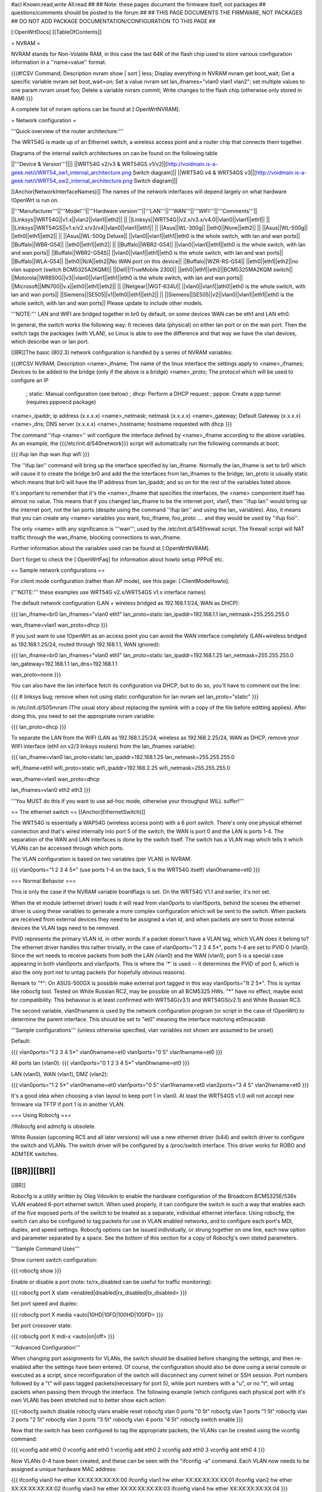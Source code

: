 #acl Known:read,write All:read
##
## Note: these pages document the firmware itself, not packages
##       questions/comments should be posted to the forum
##
## THIS PAGE DOCUMENTS THE FIRMWARE, NOT PACKAGES
## DO NOT ADD PACKAGE DOCUMENTATION/CONFIGURATION TO THIS PAGE
##


[:OpenWrtDocs]
[[TableOfContents]]


= NVRAM =

NVRAM stands for Non-Volatile RAM, in this case the last 64K of the flash chip used to
store various configuration information in a ''name=value'' format.

{{{#!CSV
Command; Description
nvram show | sort | less; Display everything in NVRAM
nvram get boot_wait; Get a specific variable
nvram set boot_wait=on; Set a value
nvram set lan_ifnames="vlan0 vlan1 vlan2"; set multiple values to one param
nvram unset foo; Delete a variable
nvram commit; Write changes to the flash chip (otherwise only stored in RAM)
}}}

A complete list of nvram options can be found at [:OpenWrtNVRAM].


= Network configuration =

'''Quick overview of the router architecture:'''

The WRT54G is made up of an Ethernet switch, a wireless access point and a router chip
that connects them together.

Diagrams of the internal switch architectures on can be found on the following table

||'''Device & Version'''||||
||WRT54G v2/v3 & WRT54GS v1/v2||[http://voidmain.is-a-geek.net/i/WRT54_sw1_internal_architecture.png Switch diagram]||
||WRT54G v4 & WRT54GS v3||[http://voidmain.is-a-geek.net/i/WRT54_sw2_internal_architecture.png Switch diagram]||

[[Anchor(NetworkInterfaceNames)]]
The names of the network interfaces will depend largely on what hardware !OpenWrt is run on.

||'''Manufacturer'''||'''Model'''||'''Hardware version'''||'''LAN'''||'''WAN'''||'''WIFI'''||'''Comments'''||
||Linksys||WRT54G||v1.x||vlan2||vlan1||eth2|| ||
||Linksys||WRT54G||v2.x/v3.x/v4.0||vlan0||vlan1||eth1|| ||
||Linksys||WRT54GS||v1.x/v2.x/v3/v4||vlan0||vlan1||eth1|| ||
||Asus||WL-300g|| ||eth0||None||eth2|| ||
||Asus||WL-500g|| ||eth0||eth1||eth2|| ||
||Asus||WL-500g Deluxe|| ||vlan0||vlan1||eth1||eth0 is the whole switch, with lan and wan ports||
||Buffalo||WBR-G54|| ||eth0||eth1||eth2|| ||
||Buffalo||WBR2-G54|| ||vlan0||vlan1||eth1||eth0 is the whole switch, with lan and wan ports||
||Buffalo||WBR2-G54S|| ||vlan0||vlan1||eth1||eth0 is the whole switch, with lan and wan ports||
||Buffalo||WLA-G54|| ||eth0||N/A||eth2||No WAN port on this device||
||Buffalo||WZR-RS-G54||  ||eth0||eth1||eth2||no vlan support (switch BCM5325A2KQM)||
||Dell||!TrueMobile 2300||  ||eth0||eth1||eth2||BCM5325MA2KQM switch||
||Motorola||WR850G||v3||vlan0||vlan1||eth1||eth0 is the whole switch, with lan and wan ports||
||Microsoft||MN700||v.x||eth0||eth1||eth2|| ||
||Netgear||WGT-634U|| ||vlan0||vlan1||ath0||eth0 is the whole switch, with lan and wan ports||
||Siemens||SE505||v1||eth0||eth1||eth2|| ||
||Siemens||SE505||v2||vlan0||vlan1||eth1||eth0 is the whole switch, with lan and wan ports||
Please update to include other models.

'''NOTE:''' LAN and WIFI are bridged together in br0 by default, on some devices WAN
can be eth1 and LAN eth0.

In general, the switch works the following way: It recieves data (physical) on either
lan port or on the wan port. Then the switch tags the packages (with VLAN), so Linux
is able to see the difference and that way we have the vlan devices, which describe wan
or lan port.

[[BR]]The basic (802.3) network configuration is handled by a series of NVRAM variables:

{{{#!CSV
NVRAM; Description
<name>_ifname; The name of the linux interface the settings apply to
<name>_ifnames; Devices to be added to the bridge (only if the above is a bridge)
<name>_proto; The protocol which will be used to configure an IP
            ; static: Manual configuration (see below)
            ; dhcp: Perform a DHCP request
            ; pppoe: Create a ppp tunnel (requires pppoecd package)
<name>_ipaddr; ip address (x.x.x.x)
<name>_netmask; netmask (x.x.x.x)
<name>_gateway; Default Gateway (x.x.x.x)
<name>_dns; DNS server (x.x.x.x)
<name>_hostname; hostname requested with dhcp
}}}

The command ''ifup <name>'' will configure the interface defined by <name>_ifname according
to the above variables. As an example, the {{{/etc/init.d/S40network}}} script will automatically
run the following commands at boot:

{{{
ifup lan
ifup wan
ifup wifi
}}}

The ''ifup lan'' command will bring up the interface specified by lan_ifname. Normally the
lan_ifname is set to br0 which will cause it to create the bridge br0 and add the the interfaces
from lan_ifnames to the bridge; lan_proto is usually static which means that br0 will have the IP
address from lan_ipaddr, and so on for the rest of the variables listed above.

It's important to remember that it's the <name>_ifname that specifies the interfaces, the <name>
compontent itself has almost no value. This means that if you changed lan_ifname to be the internet
port, vlan1, then ''ifup lan'' would bring up the internet port, not the lan ports (despite using
the command ''ifup lan'' and using the lan_ variables). Also, it means that you can create any
<name> variables you want, foo_ifname, foo_proto .... and they would be used by ''ifup foo''.

The only <name> with any significance is '''wan''', used by the /etc/init.d/S45firewall script.
The firewall script will NAT traffic through the wan_ifname, blocking connections to wan_ifname.

Further information about the variables used can be found at [:OpenWrtNVRAM].

Don't forget to check the [:OpenWrtFaq] for information about howto setup PPPoE etc.


== Sample network configurations ==

For client mode configuration (rather than AP mode), see this page: [:ClientModeHowto].

('''NOTE:''' these examples use WRT54G v2.x/WRT54GS v1.x interface names)

The default network configuration (LAN + wireless bridged as 192.168.1.1/24, WAN as DHCP):

{{{
lan_ifname=br0
lan_ifnames="vlan0 eth1"
lan_proto=static
lan_ipaddr=192.168.1.1
lan_netmask=255.255.255.0

wan_ifname=vlan1
wan_proto=dhcp
}}}

If you just want to use !OpenWrt as an access point you can avoid the WAN interface completely
(LAN+wireless bridged as 192.168.1.25/24, routed through 192.168.1.1, WAN ignored):

{{{
lan_ifname=br0
lan_ifnames="vlan0 eth1"
lan_proto=static
lan_ipaddr=192.168.1.25
lan_netmask=255.255.255.0
lan_gateway=192.168.1.1
lan_dns=192.168.1.1

wan_proto=none
}}}

You can also have the lan interface fetch its configuration via DHCP, but to do so, you'll
have to comment out the line:

{{{
# linksys bug; remove when not using static configuration for lan
nvram set lan_proto="static"
}}}

in /etc/init.d/S05nvram (The usual story about replacing the symlink with a copy of the
file before editting applies). After doing this, you need to set the appropriate nvram
variable:

{{{
lan_proto=dhcp
}}}

To separate the LAN from the WIFI (LAN as 192.168.1.25/24, wireless as 192.168.2.25/24,
WAN as DHCP, remove your WIFI interface (eth1 on v2/3 linksys routers) from the lan_ifnames
variable):

{{{
lan_ifname=vlan0
lan_proto=static
lan_ipaddr=192.168.1.25
lan_netmask=255.255.255.0

wifi_ifname=eth1
wifi_proto=static
wifi_ipaddr=192.168.2.25
wifi_netmask=255.255.255.0

wan_ifname=vlan1
wan_proto=dhcp

lan_ifnames=vlan0 eth2 eth3
}}}

'''You MUST do this if you want to use ad-hoc mode, otherwise your throughput WILL suffer!'''


== The ethernet switch ==
[[Anchor(EthernetSwitch)]]

The WRT54G is essentially a WAP54G (wireless access point) with a 6 port switch. There's
only one physical ethernet connection and that's wired internally into port 5 of the switch;
the WAN is port 0 and the LAN is ports 1-4. The separation of the WAN and LAN interfaces is
done by the switch itself. The switch has a VLAN map which tells it which VLANs can be accessed
through which ports.

The VLAN configuration is based on two variables (per VLAN) in NVRAM.

{{{
vlan0ports="1 2 3 4 5*" (use ports 1-4 on the back, 5 is the WRT54G itself)
vlan0hwname=et0
}}}


=== Normal Behavior ===

This is only the case if the NVRAM variable boardflags is set. On the WRT54G V1.1 and
earlier, it's not set.

When the et module (ethernet driver) loads it will read from vlan0ports to vlan15ports,
behind the scenes the ethernet driver is using these variables to generate a more complex
configuration which will be sent to the switch. When packets are received from external
devices they need to be assigned a vlan id, and when packets are sent to those external
devices the VLAN tags need to be removed.

PVID represents the primary VLAN id, in other words if a packet doesn't have a VLAN tag,
which VLAN does it belong to? The ethernet driver handles this rather trivially, in the
case of vlan0ports="1 2 3 4 5*", ports 1-4 are set to PVID 0 (vlan0). Since the wrt needs
to receive packets from both the LAN (vlan0) and the WAN (vlan1), port 5 is a special case
appearing in both vlan0ports and vlan1ports. This is where the '*' is used -- it determines
the PVID of port 5, which is also the only port not to untag packets (for hopefully obvious
reasons).

Remark to "*": On ASUS-500GX is possible make external port tagged in this way vlan0ports="1t 2 5*".
This is syntax like robocfg tool. Tested on White Russian RC2, may be possible on all BCM5325
HWs. "*" have no effect, maybe exist for compatibility. This behaviour is at least confirmed with
WRT54G(v3.1) and WRT54GS(v2.1) and White Russian RC3.

The second variable, vlan0hwname is used by the network configuration program (or script in
the case of !OpenWrt) to determine the parent interface. This should be set to "et0" meaning
the interface matching et0macaddr.

'''Sample configurations'''
(unless otherwise specified, vlan variables not shown are assumed to be unset)

Default:

{{{
vlan0ports="1 2 3 4 5*"
vlan0hwname=et0
vlan1ports="0 5"
vlan1hwname=et0
}}}

All ports lan (vlan0):
{{{
vlan0ports="0 1 2 3 4 5*"
vlan0hwname=et0
}}}

LAN (vlan0), WAN (vlan1), DMZ (vlan2):

{{{
vlan0ports="1 2 5*"
vlan0hwname=et0
vlan1ports="0 5"
vlan1hwname=et0
vlan2ports="3 4 5"
vlan2hwname=et0
}}}

It's a good idea when choosing a vlan layout to keep port 1 in vlan0. At least the WRT54GS
v1.0 will not accept new firmware via TFTP if port 1 is in another VLAN.


=== Using Robocfg ===

/!\ Robocfg and admcfg is obsolete.

White Russian (upcoming RC5 and all later versions) will use a new ethernet driver (b44) and
switch driver to configure the switch and VLANs. The switch driver will be configured by a
/proc/switch interface. This driver works for ROBO and ADMTEK switches.

[[BR]][[BR]]
--------
[[BR]]

Robocfg is a utility written by Oleg Vdovikin to enable the hardware configuration
of the Broadcom BCM5325E/536x VLAN enabled 6-port ethernet switch.  When used properly,
it can configure the switch in such a way that enables each of the five exposed ports
of the switch to be treated as a separate, individual ethernet interface. Using robocfg,
the switch can also be configured to tag packets for use in VLAN enabled networks, and
to configure each port's MDI, duplex, and speed settings. Robocfg options can be issued
individually, or strung together on one line, each new option and parameter separated by
a space. See the bottom of this section for a copy of Robocfg's own stated parameters.

'''Sample Command Uses'''

Show current switch configuration:

{{{
robocfg show
}}}

Enable or disable a port (note: tx/rx_disabled can be useful for traffic monitoring):

{{{
robocfg port X state <enabled|disabled|rx_disabled|tx_disabled>
}}}

Set port speed and duplex:

{{{
robocfg port X media <auto|10HD|10FD|100HD|100FD>
}}}

Set port crossover state:

{{{
robocfg port X mdi-x <auto|on|off>
}}}

'''Advanced Configuration'''

When changing port assignments for VLANs, the switch should be disabled before changing
the settings, and then re-enabled after the settings have been entered. Of course, the
configuration should also be done using a serial console or executed as a script, since
reconfiguration of the switch will disconnect any current telnet or SSH session. Port
numbers followed by a "t" will pass tagged packets(necessary for port 5), while port
numbers with a "u", or no "t", will untag packets when passing them through the interface.
The following example (which configures each physical port with it's own VLAN) has been
stretched out to better show each action:

{{{
robocfg switch disable
robocfg vlans enable reset
robocfg vlan 0 ports "0 5t"
robocfg vlan 1 ports "1 5t"
robocfg vlan 2 ports "2 5t"
robocfg vlan 3 ports "3 5t"
robocfg vlan 4 ports "4 5t"
robocfg switch enable
}}}

Now that the switch has been configured to tag the appropriate packets, the VLANs can be
created using the vconfig command:

{{{
vconfig add eth0 0
vconfig add eth0 1
vconfig add eth0 2
vconfig add eth0 3
vconfig add eth0 4
}}}

Now VLANs 0-4 have been created, and these can be seen with the "ifconfig -a" command.
Each VLAN now needs to be assigned a unique hardware MAC address:

{{{
ifconfig vlan0 hw ether XX:XX:XX:XX:XX:00
ifconfig vlan1 hw ether XX:XX:XX:XX:XX:01
ifconfig vlan2 hw ether XX:XX:XX:XX:XX:02
ifconfig vlan3 hw ether XX:XX:XX:XX:XX:03
ifconfig vlan4 hw ether XX:XX:XX:XX:XX:04
}}}

An IP address can be assigned to each VLAN interface now, if desired:

{{{
ifconfig vlanX xx.xx.xx.xx netmask xx.xx.xx.xx
}}}

Finally, each interface can be brought up:

{{{
ifconfig vlanX up
}}}

Alternately, all ports can be placed on vlan0:

{{{
robocfg switch disable
robocfg vlans enable reset
robocfg vlan 0 ports "0 1 2 3 4 5t"
robocfg switch enable
vconfig add eth0 0
ifconfig vlan0 xx.xx.xx.xx netmask xx.xx.xx.xx
ifconfig vlan0 up
}}}

'''Original Robocfg Parameter List'''

{{{
Usage: robocfg <op> ... <op>
Operations are as below:
        show
        switch <enable|disable>
        port <port_number> [state <enabled|rx_disabled|tx_disabled|disabled>]
                [stp none|disable|block|listen|learn|forward] [tag <vlan_tag>]
                [media auto|10HD|10FD|100HD|100FD] [mdi-x auto|on|off]
        vlan <vlan_number> [ports <ports_list>]
        vlans <enable|disable|reset>

        ports_list should be one argument, space separated, quoted if needed,
        port number could be followed by 't' to leave packet vlan tagged (CPU
        port default) or by 'u' to untag packet (other ports default) before
        bringing it to the port, '*' is ignored

Samples:
1) ASUS WL-500g Deluxe stock config (eth0 is WAN, eth0.1 is LAN):
robocfg switch disable vlans enable reset vlan 0 ports "0 5u" vlan 1 ports "1 2
3 4 5t" port 0 state enabled stp none switch enable
2) WRT54g, WL-500g Deluxe OpenWRT config (vlan0 is LAN, vlan1 is WAN):
robocfg switch disable vlans enable reset vlan 0 ports "1 2 3 4 5t" vlan 1 ports
 "0 5t" port 0 state enabled stp none switch enable
}}}


= Wireless configuration =

== Basic settings ==

|| '''NVRAM variable''' || '''Description''' ||
|| wl0_mode  || '''ap''' = Access Point (master mode), '''sta''' = Client mode ||
|| wl0_ssid  || ESSID ||
|| wl0_infra || '''0''' = Ad Hoc mode, '''1''' = normal AP/Client mode ||
|| wl0_closed || '''0''' = Broadcast ESSID, '''1''' Hide ESSID ||
|| wl0_channel || 1 / 2 / 3 /.../ 11 channel ||

See [:OpenWrtNVRAM] for more NVRAM settings.

== MAC filter ==

|| '''NVRAM variable''' || '''Description''' ||
||'''wl0_macmode'''||(disabled/allow/deny) used to (allow/deny) mac addresses listed in wl0_maclist||
||'''wl0_maclist'''||List of space separated mac addresses to allow/deny according to wl0_macmode. Addresses should be entered with colons, e.g.: "00:02:2D:08:E2:1D 00:03:3E:05:E1:1B". note that if you have more than one mac use quotes or only the first will be recognized. ||

After changes run /sbin/wifi to activate them

== WEP encryption ==

|| '''NVRAM variable''' || '''Description''' ||
|| wl0_wep || '''disabled''' = disabled WEP, '''enabled''' = enable WEP ||
|| wl0_key || '''1''' .. '''4''' = Select WEP key to use ||
|| wl0_key[1..4] || WEP key in hexadecimal format (allowed hex chars are 0-9a-f) ||

Avoid using WEP keys with 00 at the end, otherwise the driver won't be able to detect the
key length correctly. A 128 bit WEP key must be 26 hex digits long.

Setting up WPA will override any WEP settings.


== WPA encryption ==

For enabling WPA, you need to install the nas package. When you enable or disable WPA
settings, you should make sure that the NVRAM variable '''wl0_auth_mode''' is unset,
because it is obsolete.

More information is on [:OpenWrtDocs/nas].

|| '''NVRAM variable''' || '''Description''' ||
||<rowspan=6> wl0_akm || '''open''' = No WPA ||
||  '''psk''' = WPA Personal/PSK (Preshared Key) ||
||  '''wpa''' = WPA with a RADIUS server ||
||  '''psk2''' = WPA2 PSK ||
||  '''wpa2''' = WPA2 with RADIUS ||
||  '''"psk psk2"''' or '''"wpa wpa2"''' = support both WPA and WPA2 ||
||<rowspan=3> wl0_crypto || '''tkip''' = RC4 encryption ||
||  '''aes''' = AES encryption ||
||  '''aes+tkip''' = support both ||
|| wl0_wpa_psk || Password to use with WPA/WPA2 PSK (at least 8, up to 63 chars) ||
|| wl0_radius_key || Shared Secret for connection to the Radius server ||
|| wl0_radius_ipaddr || IP to connect... ||
|| wl0_radius_port || Port# to connect... ||


== Wireless Distribution System (WDS) / Repeater / Bridge ==

!OpenWrt supports the WDS protocol, which allows a point to point link to be established
between two access points. By default, WDS links are added to the br0 bridge, treating
them as part of the lan/wifi segment; clients will be able to seamlessly connect through
either access point using wireless or the wired lan ports as if they were directly connected.

Configuration of WDS is simple, and depends on one of two variables

{{{#!CSV
NVRAM; Description
wl0_lazywds; Accept WDS connections from anyone (0:disabled 1:enabled)
wl0_wds; List of WDS peer mac addresses (xx:xx:xx:xx:xx:xx, space separated)
}}}

For security reasons, it's recommended that you leave wl0_lazywds off and use wl0_wds to control
WDS access to your AP. wl0_wds functions as an access list of peers to accept connections from
and peers to try to connect to; the peers will either need the mac address of your AP in their
wl0_wds list, or wl0_lazywds enabled.

Easy steps for a successfull WDS:

First do it without wireless protection and then activate the protection.
If you activate both you will double the pain to find a problem.

 1. Configure the IPs of each AP - don't use the same! For easier maintenance you can use the same subnet.
 1. Add the '''other''' APs MAC address to the list of allowed peers to each AP. With OpenWRT it's the variable wl0_wds.
 1. Disable all the unneeded services like DHCP, port forwarding, firewalling etc. '''except''' on the AP the has the internet connection. Remember: The other APs only act as the extended arm of the internet connected AP.
 1. Configure the WLAN parameters on all APs identical. That is SSID, channel, etc. - keep it simple. If you want to try boosters etc. do this later. (In [:JonathanKollasch: my] experience the SSIDs need not be identical for WDS to work, but YMMV.)
 1. Have you commited your values? Do it. And reboot.
 1. Now connect a lan cable to each AP and try to ping the internet AP. It should answer. Else start checking the settings.
 1. You are done. Now activate security on the devices. Optionally hide the SSID (wl0_closed=1). If WPA-PSK doesn't work chances are that a peer partner doesn't support it. Try WEP.

/!\ '''NOTE:''' If you broke up your bridge as detailed in "To separate the LAN from the
WIFI" above, this will not just work, since you no longer have a br0 device. You will have
to add a bridge to one of your devices again, and create appropriate firewall rules, to make
things work. There are currently no detailed instructions on how to set this up, so you
better know what you are doing...


== OpenWrt as client / wireless bridge ==

The only thing you have to do is to switch the WL mode like with the bridge:

{{{
nvram set wl0_mode=sta
}}}

For more information, see [:ClientModeHowto].

Note: Bridge mode only works for me by setting wl0_mode=wet. My device is Asus WL-HDD.

== WLAN secured by IPSec ==
See [:IPSec] Section for further information.


= Software configuration =

== System ==

=== dnsmasq ===

Dnsmasq is lightweight, easy to configure DNS forwarder and DHCP server.

Documentation can be found at [:OpenWrtDocs/dnsmasq].


=== Time zone and NTP ===

To set a time zone use the {{{/etc/TZ}}} file. Copy & paste the time zones from the
table below into the file. In this example it's done with the {{{echo}}} command.

{{{
echo "CET-1CEST-2,M3.5.0/02:00:00,M10.5.0/03:00:00" > /etc/TZ
}}}

If you want to use a !TimeClient to syncronize, use {{{rdate}}} or the {{{ntpclient}}}
package. (Note: {{{rdate}}} uses port 37/tcp on remote host.)

If using rdate (note: it uses port 37/tcp on the remote host.), create the
file {{{/etc/init.d/S42rdate}}} with the contents:

{{{
#!/bin/sh
/usr/sbin/rdate 128.138.140.44
}}}

save it, and make it executable:

{{{
chmod a+x /etc/init.d/S42rdate
}}}

{{{ntpclient}}} will automatically synchronize the hardware clock when a link is brought
up.  By default, it contacts pool.ntp.org, however, this can be overridden by setting the
{{{ntp_server}}} nvram variable to the desired host.

'''NOTE:''' This sets the time zone for CET/CEST (Central European Time UTC+1 / Central European
Summer Time UTC+2) and the starting (5th week of March at 02:00) and endtime (5th week of October
at 03:00) of DST (Daylight Saving Time).

More can be found here [http://leaf.sourceforge.net/doc/guide/buci-tz.html#id2594640]
and [http://openwrt.org/forum/viewtopic.php?id=131].

Examples:
||<rowspan=6>Australia||Melbourne,Canberra,Sydney||EST-10EDT-11,M10.5.0/02:00:00,M3.5.0/03:00:00||
||Perth||WST-8||
||Brisbane||EST-10||
||Adelaide||CST-9:30CDT-10:30,M10.5.0/02:00:00,M3.5.0/03:00:00||
||Darwin||CST-9:30||
||Hobart||EST-10EDT-11,M10.1.0/02:00:00,M3.5.0/03:00:00||
||<rowspan=20>Europe||Amsterdam, Netherlands||CET-1CEST-2,M3.5.0/02:00:00,M10.5.0/03:00:00||
||Athens, Greece||EET-2EEST-3,M3.5.0/03:00:00,M10.5.0/04:00:00||
||Barcelona, Spain||CET-1CEST-2,M3.5.0/02:00:00,M10.5.0/03:00:00||
||Berlin, Germany||CET-1CEST-2,M3.5.0/02:00:00,M10.5.0/03:00:00||
||Brussels, Belgium||CET-1CEST-2,M3.5.0/02:00:00,M10.5.0/03:00:00||
||Budapest, Hungary||CET-1CEST-2,M3.5.0/02:00:00,M10.5.0/03:00:00||
||Copenhagen, Denmark||CET-1CEST-2,M3.5.0/02:00:00,M10.5.0/03:00:00||
||Dublin, Ireland||GMT+0IST-1,M3.5.0/01:00:00,M10.5.0/02:00:00||
||Geneva, Switzerland||CET-1CEST-2,M3.5.0/02:00:00,M10.5.0/03:00:00||
||Helsinki, Finland||EET-2EEST-3,M3.5.0/03:00:00,M10.5.0/04:00:00||
||Kyiv, Ukraine||EET-2EEST,M3.5.0/3,M10.5.0/4||
||Lisbon, Portugal||WET-0WEST-1,M3.5.0/01:00:00,M10.5.0/02:00:00||
||London, Great Britain||GMT+0BST-1,M3.5.0/01:00:00,M10.5.0/02:00:00||
||Madrid, Spain||CET-1CEST-2,M3.5.0/02:00:00,M10.5.0/03:00:00||
||Oslo, Norway||CET-1CEST-2,M3.5.0/02:00:00,M10.5.0/03:00:00||
||Paris, France||CET-1CEST-2,M3.5.0/02:00:00,M10.5.0/03:00:00||
||Prague, Czech Republic||CET-1CEST-2,M3.5.0/02:00:00,M10.5.0/03:00:00||
||Roma, Italy||CET-1CEST-2,M3.5.0/02:00:00,M10.5.0/03:00:00||
||St.Petersburg, Russia||MST-3MDT,M3.5.0/2,M10.5.0/3||
||Stockholm, Sweden||CET-1CEST-2,M3.5.0/02:00:00,M10.5.0/03:00:00||
||New Zealand||Auckland, Wellington||NZST-12NZDT-13,M10.1.0/02:00:00,M3.3.0/03:00:00||
||<rowspan=7>USA & Canada||Hawaii Time||HAW10||
||Alaska Time||AKST9AKDT||
||Pacific Time||PST8PDT||
||Mountain Time||MST7MDT||
||Central Time||CST6CDT||
||Eastern Time||EST5EDT||
||Atlantic Time||AST4ADT||
||<rowspan=3>Asia||Jakarta||WIB-7||
||Singapore||SGT-8||
||Ulaanbaatar, Mongolia||ULAT-8ULAST,M3.5.0/2,M9.5.0/2||
||South America||Brazil, São Paulo||BRST+3BRDT+2,M10.3.0,M2.3.0||

Please update and include your time zone. You can find more on time zones on
[http://www.timeanddate.com/worldclock/ timeanddate.com].


=== Crontab ===

See [:HowtoEnableCron].


=== PPPoE Internet Connection ===

See the !OpenWrt [:Faq].


=== Access to syslog ===

If you want to read the syslog messages, use the '''logread''' tool.


== Applications ==

=== httpd ===

'''httpd''' is the binary, part of !BusyBox, tool that start http daemon.

Documentation can be found at [:OpenWrtDocs/httpd].


=== socks-Proxy ===

There is a Socks-proxy available for !OpenWrt, it is called '''srelay''' (Find via the
package tracker). However, there is no documentation for this package. So, here is a
quick guide:

Srelay comes with a configuration file: /etc/srelay.conf (surprise surprise). It has some
examples, but basically you will want to do this:

{{{
192.168.1.0/24 any -
}}}

This should give every computer in the 192.168.1.0 subnet access to srelay while keeping
everything else out.

Then start srelay: '''srelay -c /etc/srelay.conf -r -s'''. Find out more about the
available options with '''srelay -h'''.

Keep in mind that this information was found using trial-and-error-methods, so it might
still be faulty or have unwanted side effects.


=== uPnP ===

'''uPnP''' is Universal Plug and Play.  You can use either the LinkSys binary from the
original firmware or the compiled version.

Documentation and the background of uPnP can be found at [:OpenWrtDocs/upnp]


=== CUPS - Printing system with spooling ===

You can not print a testpage on the local cups, because this would need to have ghostscript
installed on your embedded system.

If you have a special Postscript Printer Description (ppd) file for your printer, copy it
to /usr/share/cups/model/ and restart cupsd. Cups will install it in /etc/cups/ppd and you
can choose it via the web interface. (192.168.1.1:631)

If you have problems with permissions, try to change /etc/cups/cupsd.conf to fit your local
TCP/IP network:

{{{
<Location />
Order Deny,Allow
Deny From All
Allow from 127.0.0.1
Allow from 192.168.1.0/24 #your ip area.
</Location>
}}}

MacOS X tip:
Configure your extended printer settings. If you use the standard printer settings and add
an IPP printer, MacOS X will add after the server adress /ipp . But this class etc. does
not exist on your cupsd.


=== Wake on LAN ===

If you have trouble using [http://tracker.openwrt.org/packages/list.php?name=wol wol] to
wake up your PC give [http://openwrt.org/downloads/people/nico/testing/mipsel/packages/ ether-wake]
a try. Since ether-wake uses an ethernet frame instead of an UDP packet it might be what you're
looking for. Make sure you enabled WOL for your NIC with [http://sourceforge.net/projects/gkernel/ ethtool]
before shutting down your PC.


== Building your own packages ==

To build your own packages for !OpenWrt with the SDK, see [:BuildingPackagesHowTo].


= Hardware =

== LED ==

Document can be found at [:wrtLEDCodes].
